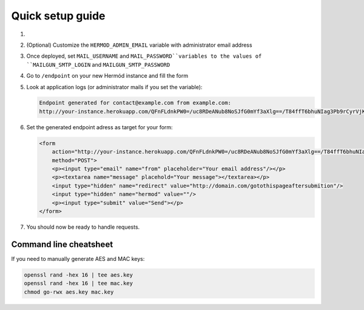 Quick setup guide
=================

1.  .. image:: https://www.herokucdn.com/deploy/button.svg
        :alt: Deploy on Heroku
        :target: https://heroku.com/deploy

2.  (Optional) Customize the ``HERMOD_ADMIN_EMAIL`` variable with administrator email address
3.  Once deployed, set ``MAIL_USERNAME`` and ``MAIL_PASSWORD``variables to the values of ``MAILGUN_SMTP_LOGIN`` and ``MAILGUN_SMTP_PASSWORD``
4.  Go to ``/endpoint`` on your new Hermód instance and fill the form
5.  Look at application logs (or administrator mails if you set the variable):

    .. code-block::

        Endpoint generated for contact@example.com from example.com:
        http://your-instance.herokuapp.com/QFnFLdnkPW0=/uc8RDeANub8NoSJfG0mYf3aXlg==/T84ffT6bhuNIag3Pb9rCyrVjKY39Hu5w5i9lu8SgpaQ=

6.  Set the generated endpoint adress as target for your form:

    .. code-block:: html

        <form
            action="http://your-instance.herokuapp.com/QFnFLdnkPW0=/uc8RDeANub8NoSJfG0mYf3aXlg==/T84ffT6bhuNIag3Pb9rCyrVjKY39Hu5w5i9lu8SgpaQ="
            method="POST">
            <p><input type="email" name="from" placeholder="Your email address"/></p>
            <p><textarea name="message" placehold="Your message"></textarea></p>
            <input type="hidden" name="redirect" value="http://domain.com/gotothispageaftersubmition"/>
            <input type="hidden" name="hermod" value=""/>
            <p><input type="submit" value="Send"></p>
        </form>

7.  You should now be ready to handle requests.

Command line cheatsheet
-----------------------

If you need to manually generate AES and MAC keys:

.. code-block:: shell

    openssl rand -hex 16 | tee aes.key
    openssl rand -hex 16 | tee mac.key
    chmod go-rwx aes.key mac.key

